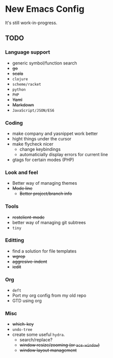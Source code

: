 * New Emacs Config

It's still work-in-progress.

** TODO

*** Language support

- generic symbol/function search
- +go+
- +scala+
- =clojure=
- =scheme/racket=
- =python=
- =PHP=
- +Yaml+
- +Markdown+
- =JavaScript/JSON/ES6=

*** Coding

- make company and yasnippet work better
- hight things under the cursor
- make flycheck nicer
  - change keybindings
  - automaticially display errors for current line
- gtags for certain modes (PHP)

*** Look and feel

- Better way of managing themes
- +Mode line+
  - +Better project/branch info+

*** Tools

- +restclient-mode+
- better way of managing git subtrees
- =tiny=

*** Editting

- find a solution for file templates
- +wgrep+
- +aggresive-indent+
- +iedit+

*** Org

- =deft=
- Port my org config from my old repo
- GTD using org

*** Misc

- +which-key+
- =undo-tree=
- create some useful =hydra=.
  - search/replace?
  - +window resize/zooming (or =ace-window=)+
  - +window layout management+
